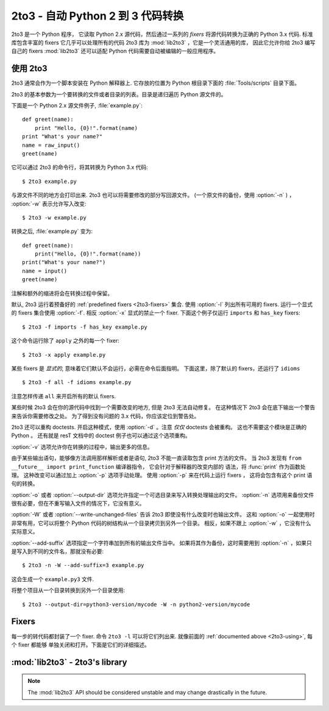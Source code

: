 .. _2to3-reference:

2to3 - 自动 Python 2 到 3 代码转换
===============================================

.. sectionauthor:: Benjamin Peterson <benjamin@python.org>

2to3 是一个 Python 程序， 它读取 Python 2.x 源代码，然后通过一系列的 *fixers* 
将源代码转换为正确的 Python 3.x 代码.  标准库包含丰富的 fixers 它几乎可以处理所有的代码
2to3 库为 :mod:`lib2to3` ，它是一个灵活通用的库， 因此它允许你给 2to3 编写自己的 fixers
:mod:`lib2to3` 还可以适配 Python 代码需要自动被编辑的一般应用程序。


.. _2to3-using:

使用 2to3
----------

2to3 通常会作为一个脚本安装在 Python 解释器上.  它存放的位置为 Python 根目录下面的
:file:`Tools/scripts` 目录下面。

2to3 的基本参数为一个要转换的文件或者目录的列表。目录是递归遍历 Python 源文件的。

下面是一个 Python 2.x 源文件例子, :file:`example.py`::

   def greet(name):
       print "Hello, {0}!".format(name)
   print "What's your name?"
   name = raw_input()
   greet(name)

它可以通过 2to3 的命令行，将其转换为 Python 3.x 代码::

   $ 2to3 example.py

与源文件不同的地方会打印出来.  2to3 也可以将需要修改的部分写回源文件。
(一个原文件的备份，使用  :option:`-n` )  ， :option:`-w` 表示允许写入改变::

   $ 2to3 -w example.py

转换之后, :file:`example.py` 变为::

   def greet(name):
       print("Hello, {0}!".format(name))
   print("What's your name?")
   name = input()
   greet(name)

注解和额外的缩进将会在转换过程中保留。

默认, 2to3 运行着预备好的 :ref:`predefined fixers <2to3-fixers>` 集合.  使用
:option:`-l` 列出所有可用的 fixers.  运行一个显式的 fixers 集合使用 :option:`-f`.  
相反 :option:`-x` 显式的禁止一个 fixer.  
下面这个例子仅运行 ``imports`` 和 ``has_key`` fixers::

   $ 2to3 -f imports -f has_key example.py

这个命令运行除了 ``apply`` 之外的每一个 fixer::

   $ 2to3 -x apply example.py

某些 fixers 是 *显式的*, 意味着它们默认不会运行，必需在命令后面指明。
下面这里，除了默认的 fixers，还运行了 ``idioms`` ::

   $ 2to3 -f all -f idioms example.py

注意怎样传递 ``all`` 来开启所有的默认 fixers.

某些时候 2to3 会在你的源代码中找到一个需要改变的地方, 但是
2to3 无法自动修复。 在这种情况下 2to3 会在底下输出一个警告来告诉你需要修改之处。
为了得到没有问题的 3.x 代码，你应该定位到警告处。

2to3 还可以重构 doctests.  开启这种模式，使用 :option:`-d` 。注意 *仅仅* 
doctests 会被重构。 这也不需要这个模块是正确的 Python 。 还有就是
resT 文档中的 doctest 例子也可以通过这个选项重构。

:option:`-v` 选项允许你在转换的过程中，输出更多的信息。

由于某些输出语句，能够像方法调用那样解析或者是语句, 2to3 不能一直读取包含 print 方法的文件。
当 2to3 发现有 ``from __future__ import print_function`` 编译器指令， 它会针对于解释器的改变内部的
语法，将 :func:`print` 作为函数处理。 这种改变可以通过加上 :option:`-p` 选项手动处理。 使用
:option:`-p` 来在代码上运行 fixers ， 这将会包含有这个 print 语句的转换。

:option:`-o` 或者 :option:`--output-dir` 选项允许指定一个可选目录来写入转换处理输出的文件。
:option:`-n` 选项用来备份文件很有必要，但在不重写输入文件的情况下，它没有意义。

.. versionadded:: 3.2.3
   增加了 :option:`-o` 。

:option:`-W` 或者 :option:`--write-unchanged-files` 告诉 2to3 即使没有什么改变时也输出文件。
这和 :option:`-o` 一起使用时非常有用，它可以将整个 Python 代码的树结构从一个目录拷贝到另外一个目录。
相反，如果不跟上 :option:`-w` ，它没有什么实际意义。

.. versionadded:: 3.2.3
   增加 :option:`-W` 选项.

:option:`--add-suffix` 选项指定一个字符串加到所有的输出文件当中。
如果将其作为备份，这时需要用到 :option:`-n` ，如果只是写入到不同的文件名，那就没有必要::

   $ 2to3 -n -W --add-suffix=3 example.py

这会生成一个 ``example.py3`` 文件.

.. versionadded:: 3.2.3
   增加 :option:`--add-suffix` 选项.

将整个项目从一个目录转换到另外一个目录使用::

   $ 2to3 --output-dir=python3-version/mycode -W -n python2-version/mycode


.. _2to3-fixers:

Fixers
------

每一步的转代码都封装了一个 fixer.  命令 ``2to3
-l`` 可以将它们列出来.  就像前面的 :ref:`documented above <2to3-using>`, 每个 fixer 都能够
单独关闭和打开。下面是它们的详细描述。


.. 2to3fixer:: apply

   移除使用 :func:`apply`.  例如 ``apply(function, *args,
   **kwargs)`` 转换为 ``function(*args, **kwargs)``.

.. 2to3fixer:: asserts

   替换低版本的 :mod:`unittest` 方法名为正确的.

   ================================  ==========================================
   From                              To
   ================================  ==========================================
   ``failUnlessEqual(a, b)``         :meth:`assertEqual(a, b)
                                     <unittest.TestCase.assertEqual>`
   ``assertEquals(a, b)``            :meth:`assertEqual(a, b)
                                     <unittest.TestCase.assertEqual>`
   ``failIfEqual(a, b)``             :meth:`assertNotEqual(a, b)
                                     <unittest.TestCase.assertNotEqual>`
   ``assertNotEquals(a, b)``         :meth:`assertNotEqual(a, b)
                                     <unittest.TestCase.assertNotEqual>`
   ``failUnless(a)``                 :meth:`assertTrue(a)
                                     <unittest.TestCase.assertTrue>`
   ``assert_(a)``                    :meth:`assertTrue(a)
                                     <unittest.TestCase.assertTrue>`
   ``failIf(a)``                     :meth:`assertFalse(a)
                                     <unittest.TestCase.assertFalse>`
   ``failUnlessRaises(exc, cal)``    :meth:`assertRaises(exc, cal)
                                     <unittest.TestCase.assertRaises>`
   ``failUnlessAlmostEqual(a, b)``   :meth:`assertAlmostEqual(a, b)
                                     <unittest.TestCase.assertAlmostEqual>`
   ``assertAlmostEquals(a, b)``      :meth:`assertAlmostEqual(a, b)
                                     <unittest.TestCase.assertAlmostEqual>`
   ``failIfAlmostEqual(a, b)``       :meth:`assertNotAlmostEqual(a, b)
                                     <unittest.TestCase.assertNotAlmostEqual>`
   ``assertNotAlmostEquals(a, b)``   :meth:`assertNotAlmostEqual(a, b)
                                     <unittest.TestCase.assertNotAlmostEqual>`
   ================================  ==========================================

.. 2to3fixer:: basestring

   转换 :class:`basestring` 为 :class:`str`.

.. 2to3fixer:: buffer

   转换 :class:`buffer` 为 :class:`memoryview`.  这个 fixer 是可选的。
   因为 :class:`memoryview` API 是与  :class:`buffer` 相似但并不完全相同。

.. 2to3fixer:: callable

   转换 ``callable(x)`` 为 ``isinstance(x, collections.Callable)``, 如果需要增加一个
   :mod:`collections` 导入. 注意在 Python 3.2 中 ``callable(x)`` 是有返回的,
   因此如果你不打算支持 Python 3.1, 你可以禁用掉这个 fixer.

.. 2to3fixer:: dict

   修复字典迭代器方法.  :meth:`dict.iteritems` 转换为
   :meth:`dict.items`, :meth:`dict.iterkeys` 为 :meth:`dict.keys`, 
   :meth:`dict.itervalues` 为 :meth:`dict.values`.  同理,
   :meth:`dict.viewitems`, :meth:`dict.viewkeys` 和 :meth:`dict.viewvalues` 会分
   别转换为 :meth:`dict.items`, :meth:`dict.keys` 和
   :meth:`dict.values`.  它还包裹着已经存在使用的 :meth:`dict.items`,
   :meth:`dict.keys`, 和 :meth:`dict.values` 为一个 :class:`list` 的调用方式。

.. 2to3fixer:: except
   转换 ``except X, T`` 为 ``except X as T`` 。

.. 2to3fixer:: exec

   转换 ``exec`` 语句为 :func:`exec` 函数.

.. 2to3fixer:: execfile

   移除使用 :func:`execfile`.  这个 :func:`execfile` 参数是包裹在
   :func:`open`, :func:`compile`, 和 :func:`exec` 的调用中。

.. 2to3fixer:: exitfunc

   改变 :attr:`sys.exitfunc` 的赋值，使用 :mod:`atexit` 模块。

.. 2to3fixer:: filter

   包裹 :func:`filter` 使用为 :class:`list` 调用.

.. 2to3fixer:: funcattrs

   修复方法属性，对其重命名。例如,
   ``my_function.func_closure`` 转换为 ``my_function.__closure__``.

.. 2to3fixer:: future

   移除 ``from __future__ import new_feature`` 语句.

.. 2to3fixer:: getcwdu

   重命名 :func:`os.getcwdu` 为 :func:`os.getcwd`.

.. 2to3fixer:: has_key

   改变 ``dict.has_key(key)`` 为 ``key in dict``.

.. 2to3fixer:: idioms

   这个 fixer 选项执行多个转换，使得 Python 代码更加的地道
   类型比较像 ``type(x) is SomeClass`` 和
   ``type(x) == SomeClass`` 会转换为 ``isinstance(x, SomeClass)``.
   ``while 1`` 会变成 ``while True``.  这个 fixer 还会尝试在合适的地方使用
   :func:`sorted` .  例如, 这个模块 ::

       L = list(some_iterable)
       L.sort()

   会变成 ::

      L = sorted(some_iterable)

.. 2to3fixer:: import

   Detects sibling imports and converts them to relative imports.

.. 2to3fixer:: imports

   Handles module renames in the standard library.

.. 2to3fixer:: imports2

   Handles other modules renames in the standard library.  It is separate from
   the :2to3fixer:`imports` fixer only because of technical limitations.

.. 2to3fixer:: input

   Converts ``input(prompt)`` to ``eval(input(prompt))``

.. 2to3fixer:: intern

   Converts :func:`intern` to :func:`sys.intern`.

.. 2to3fixer:: isinstance

   Fixes duplicate types in the second argument of :func:`isinstance`.  For
   example, ``isinstance(x, (int, int))`` is converted to ``isinstance(x,
   (int))``.

.. 2to3fixer:: itertools_imports

   Removes imports of :func:`itertools.ifilter`, :func:`itertools.izip`, and
   :func:`itertools.imap`.  Imports of :func:`itertools.ifilterfalse` are also
   changed to :func:`itertools.filterfalse`.

.. 2to3fixer:: itertools

   Changes usage of :func:`itertools.ifilter`, :func:`itertools.izip`, and
   :func:`itertools.imap` to their built-in equivalents.
   :func:`itertools.ifilterfalse` is changed to :func:`itertools.filterfalse`.

.. 2to3fixer:: long

   Renames :class:`long` to :class:`int`.

.. 2to3fixer:: map

   Wraps :func:`map` in a :class:`list` call.  It also changes ``map(None, x)``
   to ``list(x)``.  Using ``from future_builtins import map`` disables this
   fixer.

.. 2to3fixer:: metaclass

   Converts the old metaclass syntax (``__metaclass__ = Meta`` in the class
   body) to the new (``class X(metaclass=Meta)``).

.. 2to3fixer:: methodattrs

   Fixes old method attribute names.  For example, ``meth.im_func`` is converted
   to ``meth.__func__``.

.. 2to3fixer:: ne

   Converts the old not-equal syntax, ``<>``, to ``!=``.

.. 2to3fixer:: next

   Converts the use of iterator's :meth:`~iterator.next` methods to the
   :func:`next` function.  It also renames :meth:`next` methods to
   :meth:`~iterator.__next__`.

.. 2to3fixer:: nonzero

   Renames :meth:`__nonzero__` to :meth:`~object.__bool__`.

.. 2to3fixer:: numliterals

   Converts octal literals into the new syntax.

.. 2to3fixer:: operator

   Converts calls to various functions in the :mod:`operator` module to other,
   but equivalent, function calls.  When needed, the appropriate ``import``
   statements are added, e.g. ``import collections``.  The following mapping
   are made:

   ==================================  ==========================================
   From                                To
   ==================================  ==========================================
   ``operator.isCallable(obj)``        ``hasattr(obj, '__call__')``
   ``operator.sequenceIncludes(obj)``  ``operator.contains(obj)``
   ``operator.isSequenceType(obj)``    ``isinstance(obj, collections.Sequence)``
   ``operator.isMappingType(obj)``     ``isinstance(obj, collections.Mapping)``
   ``operator.isNumberType(obj)``      ``isinstance(obj, numbers.Number)``
   ``operator.repeat(obj, n)``         ``operator.mul(obj, n)``
   ``operator.irepeat(obj, n)``        ``operator.imul(obj, n)``
   ==================================  ==========================================

.. 2to3fixer:: paren

   Add extra parenthesis where they are required in list comprehensions.  For
   example, ``[x for x in 1, 2]`` becomes ``[x for x in (1, 2)]``.

.. 2to3fixer:: print

   Converts the ``print`` statement to the :func:`print` function.

.. 2to3fixer:: raise

   Converts ``raise E, V`` to ``raise E(V)``, and ``raise E, V, T`` to ``raise
   E(V).with_traceback(T)``.  If ``E`` is a tuple, the translation will be
   incorrect because substituting tuples for exceptions has been removed in 3.0.

.. 2to3fixer:: raw_input

   Converts :func:`raw_input` to :func:`input`.

.. 2to3fixer:: reduce

   Handles the move of :func:`reduce` to :func:`functools.reduce`.

.. 2to3fixer:: reload

   Converts :func:`reload` to :func:`imp.reload`.

.. 2to3fixer:: renames

   Changes :data:`sys.maxint` to :data:`sys.maxsize`.

.. 2to3fixer:: repr

   Replaces backtick repr with the :func:`repr` function.

.. 2to3fixer:: set_literal

   Replaces use of the :class:`set` constructor with set literals.  This fixer
   is optional.

.. 2to3fixer:: standarderror

   Renames :exc:`StandardError` to :exc:`Exception`.

.. 2to3fixer:: sys_exc

   Changes the deprecated :data:`sys.exc_value`, :data:`sys.exc_type`,
   :data:`sys.exc_traceback` to use :func:`sys.exc_info`.

.. 2to3fixer:: throw

   Fixes the API change in generator's :meth:`throw` method.

.. 2to3fixer:: tuple_params

   Removes implicit tuple parameter unpacking.  This fixer inserts temporary
   variables.

.. 2to3fixer:: types

   Fixes code broken from the removal of some members in the :mod:`types`
   module.

.. 2to3fixer:: unicode

   Renames :class:`unicode` to :class:`str`.

.. 2to3fixer:: urllib

   Handles the rename of :mod:`urllib` and :mod:`urllib2` to the :mod:`urllib`
   package.

.. 2to3fixer:: ws_comma

   Removes excess whitespace from comma separated items.  This fixer is
   optional.

.. 2to3fixer:: xrange

   Renames :func:`xrange` to :func:`range` and wraps existing :func:`range`
   calls with :class:`list`.

.. 2to3fixer:: xreadlines

   Changes ``for x in file.xreadlines()`` to ``for x in file``.

.. 2to3fixer:: zip

   Wraps :func:`zip` usage in a :class:`list` call.  This is disabled when
   ``from future_builtins import zip`` appears.


:mod:`lib2to3` - 2to3's library
-------------------------------

.. module:: lib2to3
   :synopsis: the 2to3 library
.. moduleauthor:: Guido van Rossum
.. moduleauthor:: Collin Winter
.. moduleauthor:: Benjamin Peterson <benjamin@python.org>


.. note::

   The :mod:`lib2to3` API should be considered unstable and may change
   drastically in the future.

.. XXX What is the public interface anyway?
